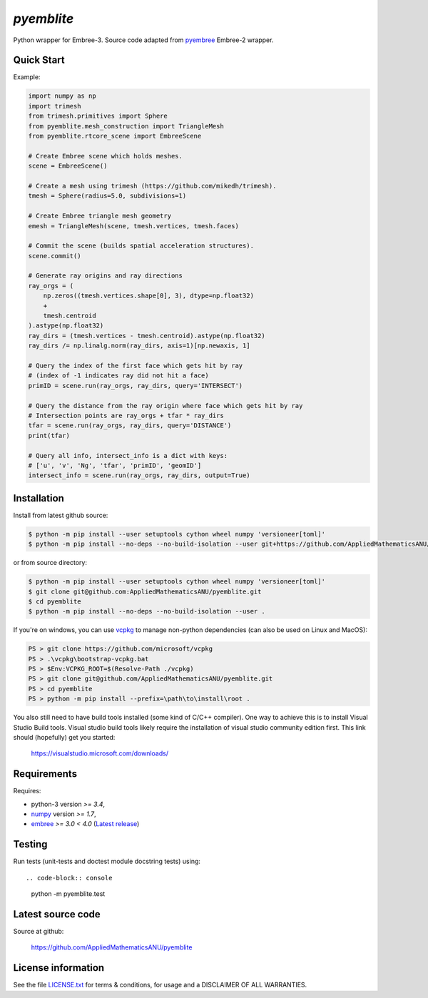 
===========
`pyemblite`
===========

.. start long description.
.. start badges.

.. image:: https://img.shields.io/pypi/v/pyemblite.svg
   :target: https://pypi.python.org/pypi/pyemblite/
   :alt: pyemblite python package
.. image:: https://github.com/AppliedMathematicsANU/pyemblite/actions/workflows/python-test.yml/badge.svg
   :target: https://github.com/AppliedMathematicsANU/pyemblite/actions/workflows/python-test.yml
   :alt: pyemblite python package
.. image:: https://github.com/AppliedMathematicsANU/pyemblite/actions/workflows/python-test-vcpkg.yml/badge.svg
   :target: https://github.com/AppliedMathematicsANU/pyemblite/actions/workflows/python-test-vcpkg.yml
   :alt: pyemblite python package
.. image:: https://img.shields.io/pypi/l/pyemblite.svg
   :target: https://pypi.python.org/pypi/pyemblite/
   :alt: BSD License
.. image:: https://img.shields.io/pypi/pyversions/pyemblite.svg
   :target: https://pypi.python.org/pypi/pyemblite/
   :alt: pyemblite python package

Python wrapper for Embree-3. Source code adapted from
`pyembree <https://github.com/scopatz/pyembree>`_ Embree-2 wrapper.

.. end long description.

Quick Start
===========

Example:


.. code-block:: python

   import numpy as np
   import trimesh
   from trimesh.primitives import Sphere
   from pyemblite.mesh_construction import TriangleMesh
   from pyemblite.rtcore_scene import EmbreeScene

   # Create Embree scene which holds meshes.
   scene = EmbreeScene()

   # Create a mesh using trimesh (https://github.com/mikedh/trimesh).
   tmesh = Sphere(radius=5.0, subdivisions=1)

   # Create Embree triangle mesh geometry
   emesh = TriangleMesh(scene, tmesh.vertices, tmesh.faces)

   # Commit the scene (builds spatial acceleration structures).
   scene.commit()

   # Generate ray origins and ray directions
   ray_orgs = (
       np.zeros((tmesh.vertices.shape[0], 3), dtype=np.float32)
       +
       tmesh.centroid
   ).astype(np.float32)
   ray_dirs = (tmesh.vertices - tmesh.centroid).astype(np.float32)
   ray_dirs /= np.linalg.norm(ray_dirs, axis=1)[np.newaxis, 1]

   # Query the index of the first face which gets hit by ray
   # (index of -1 indicates ray did not hit a face)
   primID = scene.run(ray_orgs, ray_dirs, query='INTERSECT')

   # Query the distance from the ray origin where face which gets hit by ray
   # Intersection points are ray_orgs + tfar * ray_dirs
   tfar = scene.run(ray_orgs, ray_dirs, query='DISTANCE')
   print(tfar)

   # Query all info, intersect_info is a dict with keys:
   # ['u', 'v', 'Ng', 'tfar', 'primID', 'geomID']
   intersect_info = scene.run(ray_orgs, ray_dirs, output=True)


Installation
============

Install from latest github source:

.. code-block:: console

   $ python -m pip install --user setuptools cython wheel numpy 'versioneer[toml]'
   $ python -m pip install --no-deps --no-build-isolation --user git+https://github.com/AppliedMathematicsANU/pyemblite.git#egg=pyemblite

or from source directory:

.. code-block:: console

   $ python -m pip install --user setuptools cython wheel numpy 'versioneer[toml]'
   $ git clone git@github.com:AppliedMathematicsANU/pyemblite.git
   $ cd pyemblite
   $ python -m pip install --no-deps --no-build-isolation --user .


If you're on windows, you can use `vcpkg <https://github.com/microsoft/vcpkg>`_ to
manage non-python dependencies (can also be used on Linux and MacOS):

.. code-block:: powershell

   PS > git clone https://github.com/microsoft/vcpkg
   PS > .\vcpkg\bootstrap-vcpkg.bat
   PS > $Env:VCPKG_ROOT=$(Resolve-Path ./vcpkg)
   PS > git clone git@github.com/AppliedMathematicsANU/pyemblite.git
   PS > cd pyemblite
   PS > python -m pip install --prefix=\path\to\install\root .


You also still need to have build tools installed (some kind of C/C++ compiler).
One way to achieve this is to install Visual Studio Build tools. Visual studio
build tools likely require the installation of visual studio community edition first.
This link should (hopefully) get you started:

 https://visualstudio.microsoft.com/downloads/


Requirements
============

Requires:

- python-3 version `>= 3.4`,
- `numpy <http://www.numpy.org/>`_ version `>= 1.7`,
- `embree <https://embree.github.io>`_ `>= 3.0 < 4.0` (`Latest release <https://github.com/embree/embree/releases/latest>`_)


Testing
=======

Run tests (unit-tests and doctest module docstring tests) using::

.. code-block:: console

   python -m pyemblite.test


Latest source code
==================

Source at github:

   https://github.com/AppliedMathematicsANU/pyemblite


License information
===================

See the file `LICENSE.txt <https://github.com/AppliedMathematicsANU/pyemblite/blob/dev/LICENSE.txt>`_
for terms & conditions, for usage and a DISCLAIMER OF ALL WARRANTIES.

